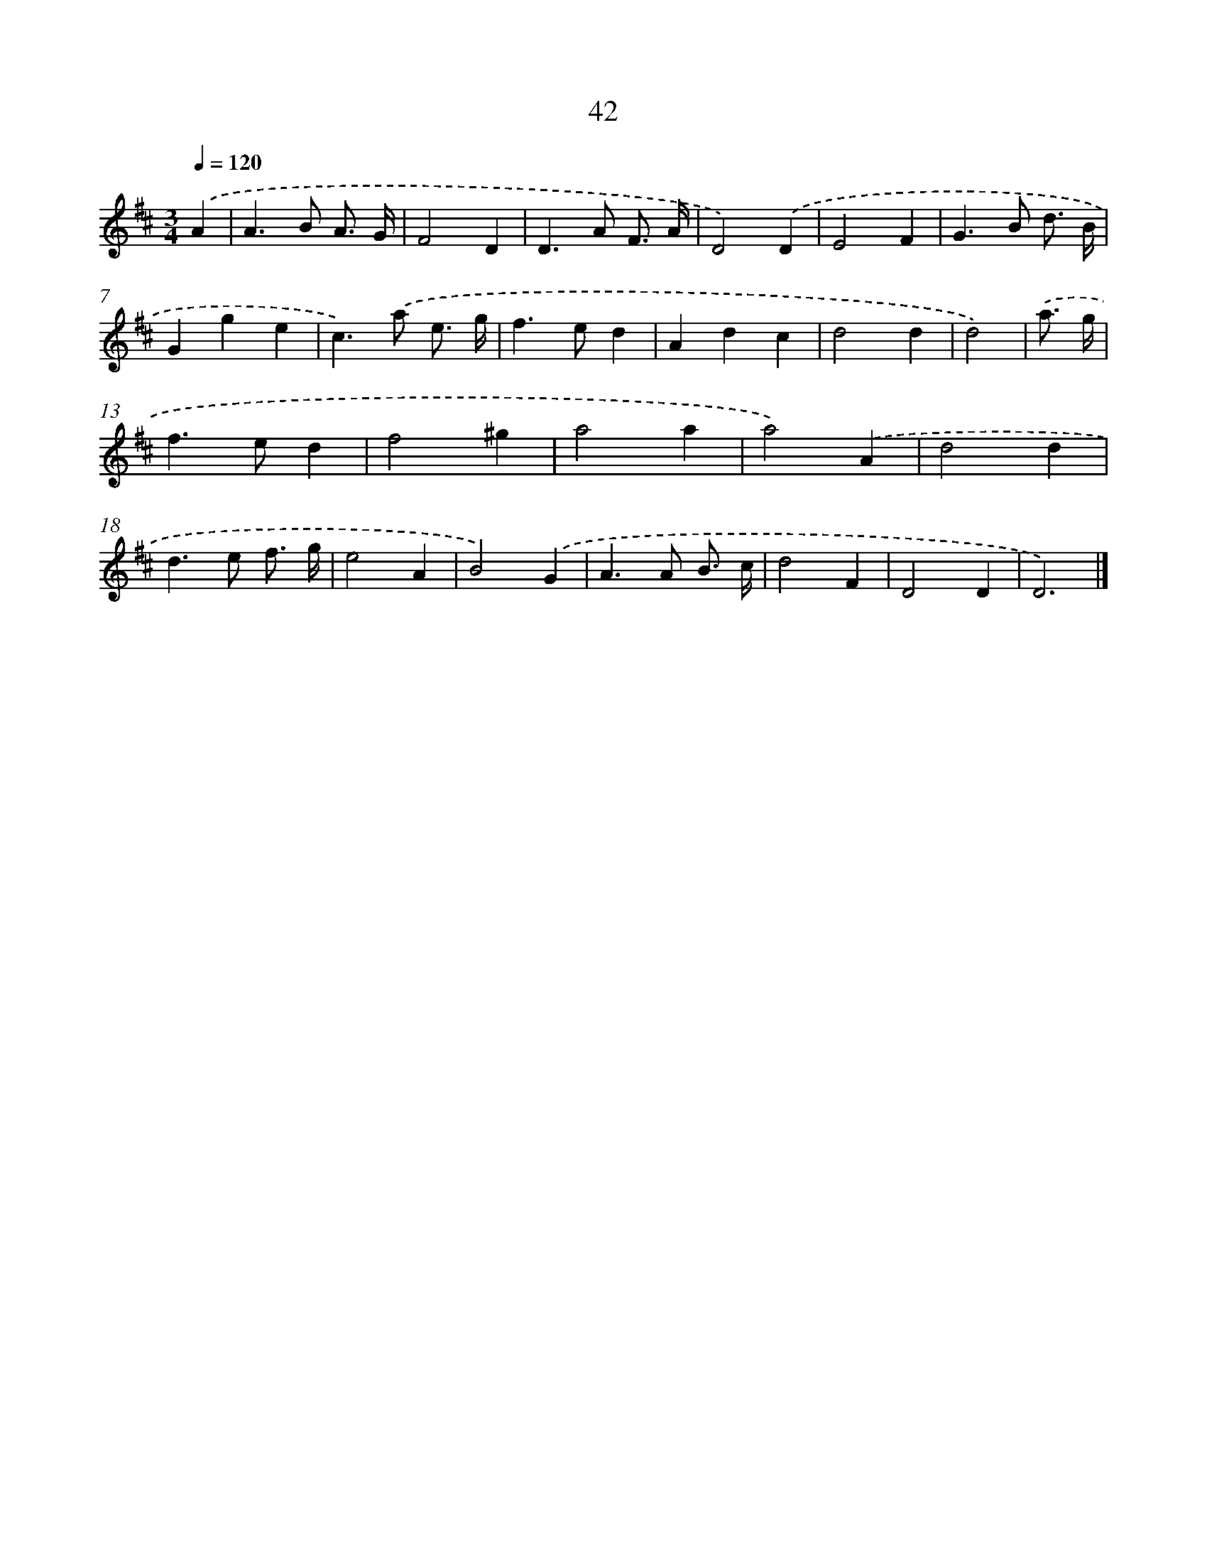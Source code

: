 X: 11352
T: 42
%%abc-version 2.0
%%abcx-abcm2ps-target-version 5.9.1 (29 Sep 2008)
%%abc-creator hum2abc beta
%%abcx-conversion-date 2018/11/01 14:37:14
%%humdrum-veritas 2229868217
%%humdrum-veritas-data 1367673023
%%continueall 1
%%barnumbers 0
L: 1/4
M: 3/4
Q: 1/4=120
K: D clef=treble
.('A [I:setbarnb 1]|
A>B A3// G// |
F2D |
D>A F3// A// |
D2).('D |
E2F |
G>B d3// B// |
Gge |
c>).('a e3// g// |
f>ed |
Adc |
d2d |
d2) |
.('a3// g// [I:setbarnb 13]|
f>ed |
f2^g |
a2a |
a2).('A |
d2d |
d>e f3// g// |
e2A |
B2).('G |
A>A B3// c// |
d2F |
D2D |
D3) |]
